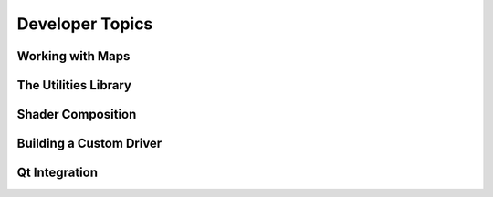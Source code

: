 Developer Topics
================

Working with Maps
-----------------

The Utilities Library
---------------------

Shader Composition
------------------

Building a Custom Driver
------------------------

Qt Integration
--------------
